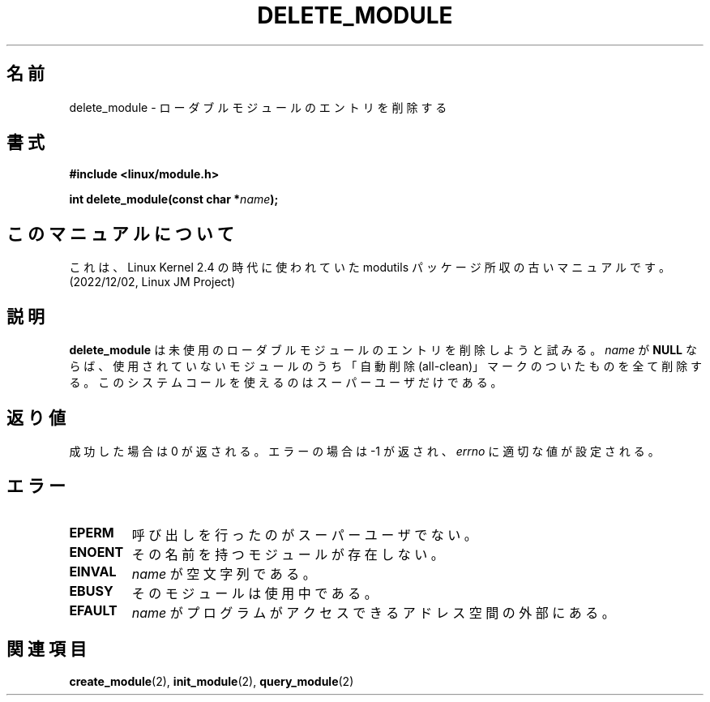 .\" Copyright (C) 1996 Free Software Foundation, Inc.
.\" This file is distributed accroding to the GNU General Public License.
.\" See the file COPYING in the top level source directory for details.
.\"
.\" Japanese Version Copyright (c) 1997,1999 HANATAKA Shinya and FUJIWARA Teruyoshi
.\"         all rights reserved.
.\" Translated Sat Aug 30 14:10:38 JST 1997
.\"         by HANATAKA Shinya <hanataka@abyss.rim.or.jp>
.\" Merged with another translation Sun Aug 15 10:38:59 JST 1999
.\"         by FUJIWARA Teruyoshi <fujiwara@linux.or.jp>
.\"
.\"WORD:        loadable module         ローダブルモジュール
.\"
.TH DELETE_MODULE 2 "26 Dec 1996" Linux "Linux Module Support"
.SH 名前
delete_module \- ローダブルモジュールのエントリを削除する
.SH 書式
.nf
.B #include <linux/module.h>
.sp
.BI "int delete_module(const char *" name );
.fi
.SH このマニュアルについて
これは、Linux Kernel 2.4 の時代に使われていた modutils
パッケージ所収の古いマニュアルです。(2022/12/02, Linux JM Project)
.SH 説明
.B delete_module
は未使用のローダブルモジュールのエントリを削除しようと試みる。
\fIname\fP が \fBNULL\fP ならば、
使用されていないモジュールのうち「自動削除(all-clean)」マークのついた
ものを全て削除する。
このシステムコールを使えるのはスーパーユーザだけである。
.SH 返り値
成功した場合は 0 が返される。エラーの場合は \-1 が返され、\fIerrno\fP 
に適切な値が設定される。
.SH エラー
.TP
.B EPERM
呼び出しを行ったのがスーパーユーザでない。
.TP
.B ENOENT
その名前を持つモジュールが存在しない。
.TP
.B EINVAL
\fIname\fP が空文字列である。
.TP
.B EBUSY
そのモジュールは使用中である。
.TP
.B EFAULT
.I name
がプログラムがアクセスできるアドレス空間の外部にある。
.SH 関連項目
.BR create_module "(2), " init_module "(2), " query_module "(2)

